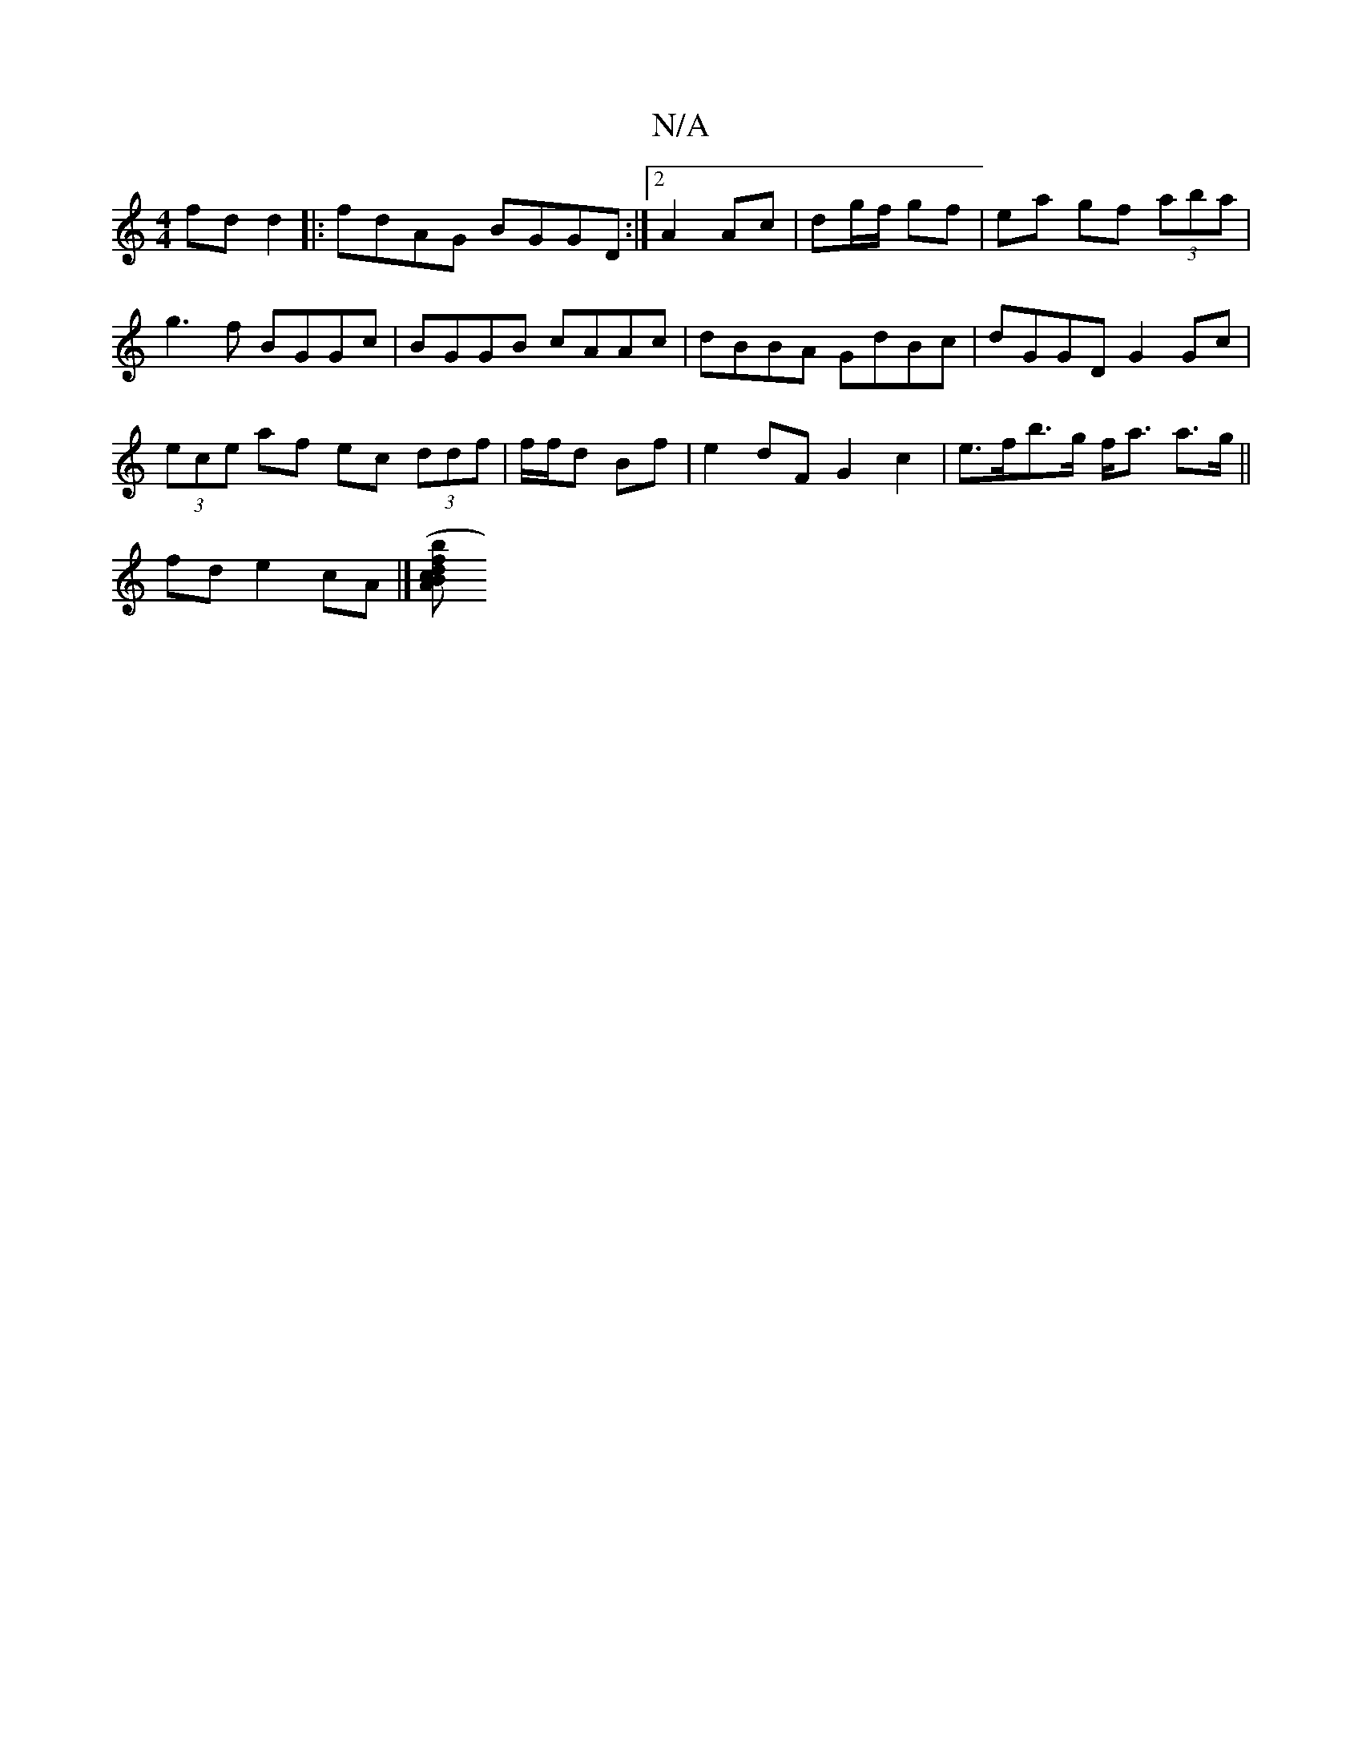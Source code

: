 X:1
T:N/A
M:4/4
R:N/A
K:Cmajor
fd d2|: fdAG BGGD:|2 A2 Ac | dg/f/ gf | ea gf (3aba|g3f BGGc|BGGB cAAc|dBBA GdBc|dGGD G2 Gc|
(3ece af ec (3ddf | f/f/d Bf | e2 dF G2 c2- | e>fb>g f<a a>g||
fd e2 cA |][ABc (3bdf ||

|: e|B>GG BAd :|2c